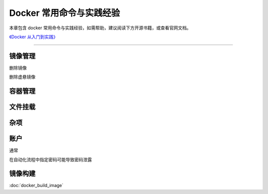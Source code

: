 Docker 常用命令与实践经验
==================================================

本章包含 docker 常用命令与实践经验，如需帮助，建议阅读下方开源书籍，或查看官网文档。

`《Docker 从入门到实践》 <https://github.com/yeasy/docker_practice>`_

--------------------------------------------------

.. prompt:: bash

    sudo usermod -aG docker $(id -un)


镜像管理
--------------------------------------------------

.. code-block:: bash
    :caption: 拉取镜像

    docker pull [option] [Docker Registry 地址[:端口号]/]仓库名[:标签]


.. code-block:: bash
    :caption: 列出镜像

    docker image ls

删除镜像

.. prompt:: bash

    docker image rm <image tag or hash>

删除虚悬镜像

.. prompt:: bash

    docker image pure

容器管理
--------------------------------------------------

.. prompt:: bash

    docker pull ubuntu



文件挂载
--------------------------------------------------


杂项
--------------------------------------------------


账户
--------------------------------------------------

通常

.. prompt:: bash

    docker login [docker server url]
    docker login -u username -p password [docker server url]
    docker logout

在自动化流程中指定密码可能导致密码泄露

.. prompt:: bash

    docker login --username foo --password-stdin < ~/password.txt
    echo ${password} | docker login -u username --password-stdin

镜像构建
--------------------------------------------------

:doc:`docker_build_image`
